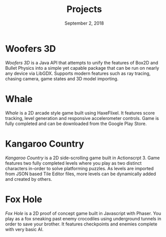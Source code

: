 #+TITLE: Projects
#+DATE: September 2, 2018

* Woofers 3D
/Woofers 3D/ is a Java API that attempts to unify the features of Box2D and Bullet Physics into a simple yet capable package that can be run on nearly any device via LibGDX. Supports modern features such as ray tracing, chasing camera, game states and 3D model importing.
* Whale
/Whale/ is a 2D arcade style game built using HaxeFlixel. It features score tracking, level generation and responsive accelerometer controls. Game is fully completed and can be downloaded from the Google Play Store.
* Kangaroo Country
/Kangaroo Country/ is a 2D side-scrolling game built in Actionscrpt 3. Game features two fully completed levels where you play as two distinct characters in-order to solve platforming puzzles. As levels are imported from JSON based Tile Editor files, more levels can be dynamically added and created by others.
* Fox Hole
/Fox Hole/ is a 2D proof of concept game built in Javascript with Phaser. You play as a fox sneaking past enemy crocodiles using underground tunnels in order to save your brother. It features checkpoints and enemies complete with very basic AI.
